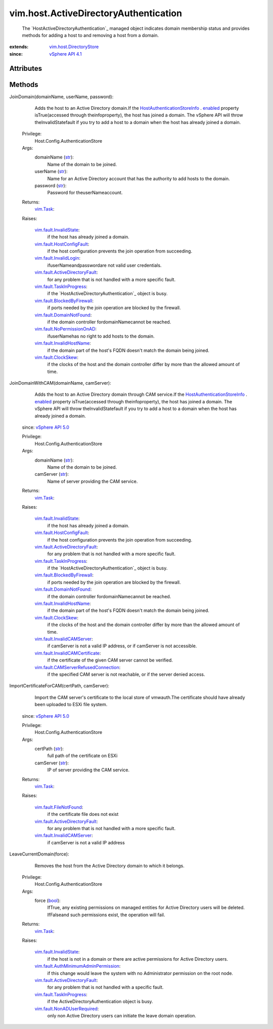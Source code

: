 .. _str: https://docs.python.org/2/library/stdtypes.html

.. _bool: https://docs.python.org/2/library/stdtypes.html

.. _enabled: ../../vim/host/AuthenticationStoreInfo.rst#enabled

.. _vim.Task: ../../vim/Task.rst

.. _vSphere API 5.0: ../../vim/version.rst#vimversionversion7

.. _vSphere API 4.1: ../../vim/version.rst#vimversionversion6

.. _vim.fault.ClockSkew: ../../vim/fault/ClockSkew.rst

.. _vim.fault.InvalidState: ../../vim/fault/InvalidState.rst

.. _vim.fault.InvalidLogin: ../../vim/fault/InvalidLogin.rst

.. _vim.fault.FileNotFound: ../../vim/fault/FileNotFound.rst

.. _vim.host.DirectoryStore: ../../vim/host/DirectoryStore.rst

.. _vim.fault.DomainNotFound: ../../vim/fault/DomainNotFound.rst

.. _vim.fault.TaskInProgress: ../../vim/fault/TaskInProgress.rst

.. _vim.fault.HostConfigFault: ../../vim/fault/HostConfigFault.rst

.. _vim.fault.InvalidHostName: ../../vim/fault/InvalidHostName.rst

.. _vim.fault.NoPermissionOnAD: ../../vim/fault/NoPermissionOnAD.rst

.. _vim.fault.InvalidCAMServer: ../../vim/fault/InvalidCAMServer.rst

.. _vim.fault.NonADUserRequired: ../../vim/fault/NonADUserRequired.rst

.. _vim.fault.BlockedByFirewall: ../../vim/fault/BlockedByFirewall.rst

.. _HostAuthenticationStoreInfo: ../../vim/host/AuthenticationStoreInfo.rst

.. _vim.fault.ActiveDirectoryFault: ../../vim/fault/ActiveDirectoryFault.rst

.. _vim.fault.InvalidCAMCertificate: ../../vim/fault/InvalidCAMCertificate.rst

.. _vim.fault.AuthMinimumAdminPermission: ../../vim/fault/AuthMinimumAdminPermission.rst

.. _vim.fault.CAMServerRefusedConnection: ../../vim/fault/CAMServerRefusedConnection.rst


vim.host.ActiveDirectoryAuthentication
======================================
  The `HostActiveDirectoryAuthentication`_ managed object indicates domain membership status and provides methods for adding a host to and removing a host from a domain.


:extends: vim.host.DirectoryStore_
:since: `vSphere API 4.1`_


Attributes
----------


Methods
-------


JoinDomain(domainName, userName, password):
   Adds the host to an Active Directory domain.If the `HostAuthenticationStoreInfo`_ . `enabled`_ property isTrue(accessed through theinfoproperty), the host has joined a domain. The vSphere API will throw theInvalidStatefault if you try to add a host to a domain when the host has already joined a domain.


  Privilege:
               Host.Config.AuthenticationStore



  Args:
    domainName (`str`_):
       Name of the domain to be joined.


    userName (`str`_):
       Name for an Active Directory account that has the authority to add hosts to the domain.


    password (`str`_):
       Password for theuserNameaccount.




  Returns:
     `vim.Task`_:
         

  Raises:

    `vim.fault.InvalidState`_: 
       if the host has already joined a domain.

    `vim.fault.HostConfigFault`_: 
       if the host configuration prevents the join operation from succeeding.

    `vim.fault.InvalidLogin`_: 
       ifuserNameandpasswordare not valid user credentials.

    `vim.fault.ActiveDirectoryFault`_: 
       for any problem that is not handled with a more specific fault.

    `vim.fault.TaskInProgress`_: 
       if the `HostActiveDirectoryAuthentication`_ object is busy.

    `vim.fault.BlockedByFirewall`_: 
       if ports needed by the join operation are blocked by the firewall.

    `vim.fault.DomainNotFound`_: 
       if the domain controller fordomainNamecannot be reached.

    `vim.fault.NoPermissionOnAD`_: 
       ifuserNamehas no right to add hosts to the domain.

    `vim.fault.InvalidHostName`_: 
       if the domain part of the host's FQDN doesn't match the domain being joined.

    `vim.fault.ClockSkew`_: 
       if the clocks of the host and the domain controller differ by more than the allowed amount of time.


JoinDomainWithCAM(domainName, camServer):
   Adds the host to an Active Directory domain through CAM service.If the `HostAuthenticationStoreInfo`_ . `enabled`_ property isTrue(accessed through theinfoproperty), the host has joined a domain. The vSphere API will throw theInvalidStatefault if you try to add a host to a domain when the host has already joined a domain.
  since: `vSphere API 5.0`_


  Privilege:
               Host.Config.AuthenticationStore



  Args:
    domainName (`str`_):
       Name of the domain to be joined.


    camServer (`str`_):
       Name of server providing the CAM service.




  Returns:
     `vim.Task`_:
         

  Raises:

    `vim.fault.InvalidState`_: 
       if the host has already joined a domain.

    `vim.fault.HostConfigFault`_: 
       if the host configuration prevents the join operation from succeeding.

    `vim.fault.ActiveDirectoryFault`_: 
       for any problem that is not handled with a more specific fault.

    `vim.fault.TaskInProgress`_: 
       if the `HostActiveDirectoryAuthentication`_ object is busy.

    `vim.fault.BlockedByFirewall`_: 
       if ports needed by the join operation are blocked by the firewall.

    `vim.fault.DomainNotFound`_: 
       if the domain controller fordomainNamecannot be reached.

    `vim.fault.InvalidHostName`_: 
       if the domain part of the host's FQDN doesn't match the domain being joined.

    `vim.fault.ClockSkew`_: 
       if the clocks of the host and the domain controller differ by more than the allowed amount of time.

    `vim.fault.InvalidCAMServer`_: 
       if camServer is not a valid IP address, or if camServer is not accessible.

    `vim.fault.InvalidCAMCertificate`_: 
       if the certificate of the given CAM server cannot be verified.

    `vim.fault.CAMServerRefusedConnection`_: 
       if the specified CAM server is not reachable, or if the server denied access.


ImportCertificateForCAM(certPath, camServer):
   Import the CAM server's certificate to the local store of vmwauth.The certificate should have already been uploaded to ESXi file system.
  since: `vSphere API 5.0`_


  Privilege:
               Host.Config.AuthenticationStore



  Args:
    certPath (`str`_):
       full path of the certificate on ESXi


    camServer (`str`_):
       IP of server providing the CAM service.




  Returns:
     `vim.Task`_:
         

  Raises:

    `vim.fault.FileNotFound`_: 
       if the certificate file does not exist

    `vim.fault.ActiveDirectoryFault`_: 
       for any problem that is not handled with a more specific fault.

    `vim.fault.InvalidCAMServer`_: 
       if camServer is not a valid IP address


LeaveCurrentDomain(force):
   Removes the host from the Active Directory domain to which it belongs.


  Privilege:
               Host.Config.AuthenticationStore



  Args:
    force (`bool`_):
       IfTrue, any existing permissions on managed entities for Active Directory users will be deleted. IfFalseand such permissions exist, the operation will fail.




  Returns:
     `vim.Task`_:
         

  Raises:

    `vim.fault.InvalidState`_: 
       if the host is not in a domain or there are active permissions for Active Directory users.

    `vim.fault.AuthMinimumAdminPermission`_: 
       if this change would leave the system with no Administrator permission on the root node.

    `vim.fault.ActiveDirectoryFault`_: 
       for any problem that is not handled with a specific fault.

    `vim.fault.TaskInProgress`_: 
       if the ActiveDirectoryAuthentication object is busy.

    `vim.fault.NonADUserRequired`_: 
       only non Active Directory users can initiate the leave domain operation.


